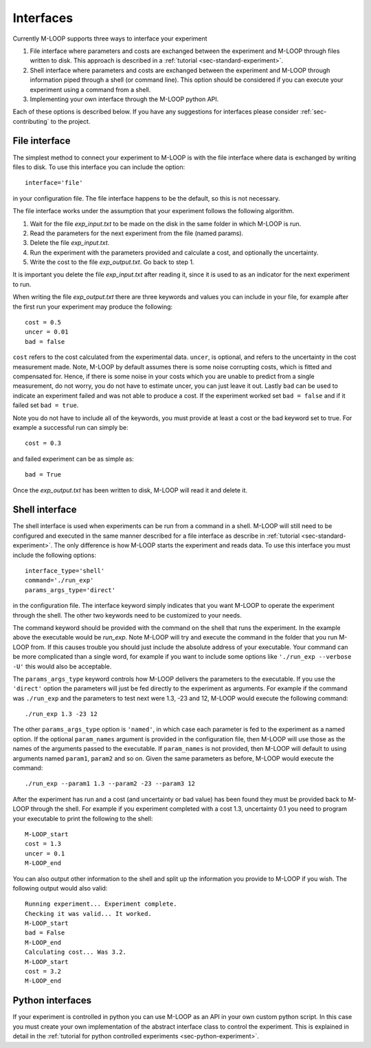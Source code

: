 .. _sec-interfaces:

==========
Interfaces
==========

Currently M-LOOP supports three ways to interface your experiment

1. File interface where parameters and costs are exchanged between the experiment and M-LOOP through files written to disk. This approach is described in a :ref:`tutorial <sec-standard-experiment>`. 
2. Shell interface where parameters and costs are exchanged between the experiment and M-LOOP through information piped through a shell (or command line). This option should be considered if you can execute your experiment using a command from a shell. 
3. Implementing your own interface through the M-LOOP python API.

Each of these options is described below. If you have any suggestions for interfaces please consider :ref:`sec-contributing` to the project.

File interface
==============

The simplest method to connect your experiment to M-LOOP is with the file interface where data is exchanged by writing files to disk. To use this interface you can include the option::

   interface='file'
   
in your configuration file. The file interface happens to be the default, so this is not necessary.

.. tutorials-interface-include-start

The file interface works under the assumption that your experiment follows the following algorithm.

1. Wait for the file *exp_input.txt* to be made on the disk in the same folder in which M-LOOP is run.
2. Read the parameters for the next experiment from the file (named params).
3. Delete the file  *exp_input.txt*.
4. Run the experiment with the parameters provided and calculate a cost, and optionally the uncertainty.
5. Write the cost to the file *exp_output.txt*. Go back to step 1.

It is important you delete the file *exp_input.txt* after reading it, since it is used to as an indicator for the next experiment to run.

When writing the file *exp_output.txt* there are three keywords and values you can include in your file, for example after the first run your experiment may produce the following::

   cost = 0.5
   uncer = 0.01
   bad = false

``cost`` refers to the cost calculated from the experimental data.
``uncer``, is optional, and refers to the uncertainty in the cost measurement made.
Note, M-LOOP by default assumes there is some noise corrupting costs, which is fitted and compensated for.
Hence, if there is some noise in your costs which you are unable to predict from a single measurement, do not worry, you do not have to estimate uncer, you can just leave it out.
Lastly ``bad`` can be used to indicate an experiment failed and was not able to produce a cost.
If the experiment worked set ``bad = false`` and if it failed set ``bad = true``.

Note you do not have to include all of the keywords, you must provide at least a cost or the bad keyword set to true. For example a successful run can simply be::

   cost = 0.3
   
and failed experiment can be as simple as::

   bad = True
   
Once the *exp_output.txt* has been written to disk, M-LOOP will read it and delete it.

.. tutorials-interface-include-end

Shell interface
===============

The shell interface is used when experiments can be run from a command in a shell. M-LOOP will still need to be configured and executed in the same manner described for a file interface as describe in :ref:`tutorial <sec-standard-experiment>`. The only difference is how M-LOOP starts the experiment and reads data. To use this interface you must include the following options::

	interface_type='shell'
	command='./run_exp'
	params_args_type='direct'
	
in the configuration file. The interface keyword simply indicates that you want M-LOOP to operate the experiment through the shell. The other two keywords need to be customized to your needs.

The command keyword should be provided with the command on the shell that runs the experiment.
In the example above the executable would be *run_exp*. Note M-LOOP will try and execute the command in the folder that you run M-LOOP from.
If this causes trouble you should just include the absolute address of your executable.
Your command can be more complicated than a single word, for example if you want to include some options like ``'./run_exp --verbose -U'`` this would also be acceptable. 

The ``params_args_type`` keyword controls how M-LOOP delivers the parameters to the executable.
If you use the ``'direct'`` option the parameters will just be fed directly to the experiment as arguments.
For example if the command was ``./run_exp`` and the parameters to test next were 1.3, -23 and 12, M-LOOP would execute the following command::

	./run_exp 1.3 -23 12

The other ``params_args_type`` option is ``'named'``, in which case each parameter is fed to the experiment as a named option.
If the optional ``param_names`` argument is provided in the configuration file, then M-LOOP will use those as the names of the arguments passed to the executable.
If ``param_names`` is not provided, then M-LOOP will default to using arguments named ``param1``, ``param2`` and so on.
Given the same parameters as before, M-LOOP would execute the command::

	./run_exp --param1 1.3 --param2 -23 --param3 12
	
After the experiment has run and a cost (and uncertainty or bad value) has been found they must be provided back to M-LOOP through the shell. For example if you experiment completed with a cost 1.3, uncertainty 0.1 you need to program your executable to print the following to the shell::

	M-LOOP_start
	cost = 1.3
	uncer = 0.1
	M-LOOP_end

You can also output other information to the shell and split up the information you provide to M-LOOP if you wish.
The following output would also valid::

	Running experiment... Experiment complete.
	Checking it was valid... It worked.
	M-LOOP_start
	bad = False
	M-LOOP_end
	Calculating cost... Was 3.2.
	M-LOOP_start
	cost = 3.2
	M-LOOP_end
	
Python interfaces 
=================

If your experiment is controlled in python you can use M-LOOP as an API in your own custom python script. In this case you must create your own implementation of the abstract interface class to control the experiment. This is explained in detail in the :ref:`tutorial for python controlled experiments <sec-python-experiment>`.
